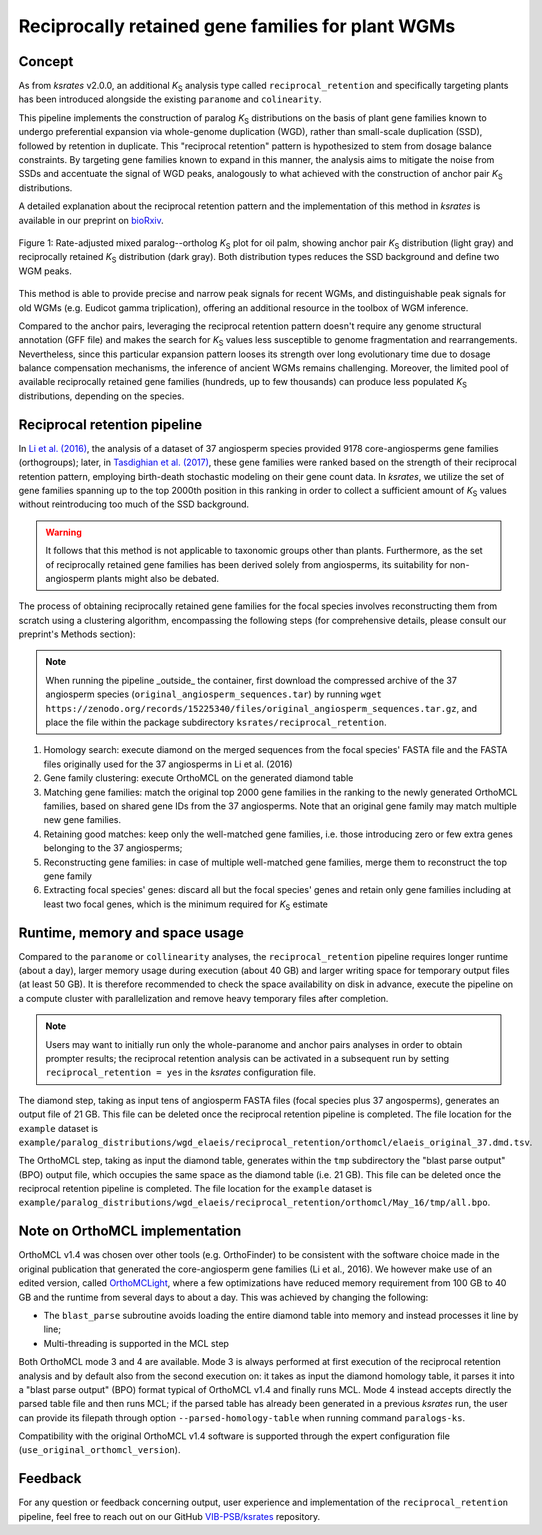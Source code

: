 .. _`reciprocal_retention`:

Reciprocally retained gene families for plant WGMs
**************************************************

Concept
=======

As from *ksrates* v2.0.0, an additional *K*:sub:`S` analysis type called ``reciprocal_retention`` and specifically targeting plants has been introduced alongside the existing ``paranome`` and ``colinearity``.

This pipeline implements the construction of paralog *K*:sub:`S` distributions on the basis of plant gene families known to undergo preferential expansion via whole-genome duplication (WGD), rather than small-scale duplication (SSD), followed by retention in duplicate.
This "reciprocal retention" pattern is hypothesized to stem from dosage balance constraints.
By targeting gene families known to expand in this manner, the analysis aims to mitigate the noise from SSDs and accentuate the signal of WGD peaks, analogously to what achieved with the construction of anchor pair *K*:sub:`S` distributions.

A detailed explanation about the reciprocal retention pattern and the implementation of this method in *ksrates* is available in our preprint on `bioRxiv <https://doi.org/10.1101/2025.04.18.649489>`__.

.. figure:: _images/mixed_palm_anchors_recret.svg
    :align: center
    :width: 800

    Figure 1: Rate-adjusted mixed paralog--ortholog *K*:sub:`S` plot for oil palm, showing anchor pair *K*:sub:`S` distribution (light gray) and reciprocally retained *K*:sub:`S` distribution (dark gray). Both distribution types reduces the SSD background and define two WGM peaks.

This method is able to provide precise and narrow peak signals for recent WGMs, and distinguishable peak signals for old WGMs (e.g. Eudicot gamma triplication), offering an additional resource in the toolbox of WGM inference.

Compared to the anchor pairs, leveraging the reciprocal retention pattern doesn't require any genome structural annotation (GFF file) and makes the search for *K*:sub:`S` values less susceptible to genome fragmentation and rearrangements. Nevertheless, since this particular expansion pattern looses its strength over long evolutionary time due to dosage balance compensation mechanisms, the inference of ancient WGMs remains challenging. Moreover, the limited pool of available reciprocally retained gene families (hundreds, up to few thousands) can produce less populated *K*:sub:`S` distributions, depending on the species.


Reciprocal retention pipeline
=============================

In `Li et al. (2016) <https://doi.org/10.1105/tpc.15.00877>`__, the analysis of a dataset of 37 angiosperm species provided 9178 core-angiosperms gene families (orthogroups); later, in `Tasdighian et al. (2017) <https://doi.org/10.1105/tpc.17.00313>`__, these gene families were ranked based on the strength of their reciprocal retention pattern, employing birth-death stochastic modeling on their gene count data.
In *ksrates*, we utilize the set of gene families spanning up to the top 2000th position in this ranking in order to collect a sufficient amount of *K*:sub:`S` values without reintroducing too much of the SSD background.

.. warning::
    It follows that this method is not applicable to taxonomic groups other than plants. Furthermore, as the set of reciprocally retained gene families has been derived solely from angiosperms, its suitability for non-angiosperm plants might also be debated.

The process of obtaining reciprocally retained gene families for the focal species involves reconstructing them from scratch using a clustering algorithm, encompassing the following steps (for comprehensive details, please consult our preprint's Methods section):

.. note ::
    When running the pipeline _outside_ the container, first download the compressed archive of the 37 angiosperm species (``original_angiosperm_sequences.tar``) by running ``wget https://zenodo.org/records/15225340/files/original_angiosperm_sequences.tar.gz``, and place the file within the package subdirectory ``ksrates/reciprocal_retention``.

#. Homology search: execute diamond on the merged sequences from the focal species' FASTA file and the FASTA files originally used for the 37 angiosperms in Li et al. (2016)
#. Gene family clustering: execute OrthoMCL on the generated diamond table
#. Matching gene families: match the original top 2000 gene families in the ranking to the newly generated OrthoMCL families, based on shared gene IDs from the 37 angiosperms. Note that an original gene family may match multiple new gene families.
#. Retaining good matches: keep only the well-matched gene families, i.e. those introducing zero or few extra genes belonging to the 37 angiosperms;
#. Reconstructing gene families: in case of multiple well-matched gene families, merge them to reconstruct the top gene family
#. Extracting focal species' genes: discard all but the focal species' genes and retain only gene families including at least two focal genes, which is the minimum required for *K*:sub:`S` estimate


Runtime, memory and space usage
===============================

Compared to the ``paranome`` or ``collinearity`` analyses, the ``reciprocal_retention`` pipeline requires longer runtime (about a day), larger memory usage during execution (about 40 GB) and larger writing space for temporary output files (at least 50 GB).
It is therefore recommended to check the space availability on disk in advance, execute the pipeline on a compute cluster with parallelization and remove heavy temporary files after completion.

.. note::
    Users may want to initially run only the whole-paranome and anchor pairs analyses in order to obtain prompter results; the reciprocal retention analysis can be activated in a subsequent run by setting ``reciprocal_retention = yes`` in the *ksrates* configuration file.

The diamond step, taking as input tens of angiosperm FASTA files (focal species plus 37 angosperms), generates an output file of 21 GB. This file can be deleted once the reciprocal retention pipeline is completed. The file location for the ``example`` dataset is ``example/paralog_distributions/wgd_elaeis/reciprocal_retention/orthomcl/elaeis_original_37.dmd.tsv``.

The OrthoMCL step, taking as input the diamond table, generates within the ``tmp`` subdirectory the "blast parse output" (BPO) output file, which occupies the same space as the diamond table (i.e. 21 GB). This file can be deleted once the reciprocal retention pipeline is completed. The file location for the ``example`` dataset is ``example/paralog_distributions/wgd_elaeis/reciprocal_retention/orthomcl/May_16/tmp/all.bpo``.


Note on OrthoMCL implementation
===============================

OrthoMCL v1.4 was chosen over other tools (e.g. OrthoFinder) to be consistent with the software choice made in the original publication that generated the core-angiosperm gene families (Li et al., 2016). We however make use of an edited version, called `OrthoMCLight <https://github.com/VIB-PSB/OrthoMCLight>`__, where a few optimizations have reduced memory requirement from 100 GB to 40 GB and the runtime from several days to about a day. This was achieved by changing the following:

- The ``blast_parse`` subroutine avoids loading the entire diamond table into memory and instead processes it line by line;
- Multi-threading is supported in the MCL step

Both OrthoMCL mode 3 and 4 are available. Mode 3 is always performed at first execution of the reciprocal retention analysis and by default also from the second execution on: it takes as input the diamond homology table, it parses it into a "blast parse output" (BPO) format typical of OrthoMCL v1.4 and finally runs MCL. Mode 4 instead accepts directly the parsed table file and then runs MCL; if the parsed table has already been generated in a previous *ksrates* run, the user can provide its filepath through option ``--parsed-homology-table`` when running command ``paralogs-ks``.

Compatibility with the original OrthoMCL v1.4 software is supported through the expert configuration file (``use_original_orthomcl_version``).


Feedback
========

For any question or feedback concerning output, user experience and implementation of the ``reciprocal_retention`` pipeline, feel free to reach out on our GitHub `VIB-PSB/ksrates <https://github.com/VIB-PSB/ksrates>`__ repository.